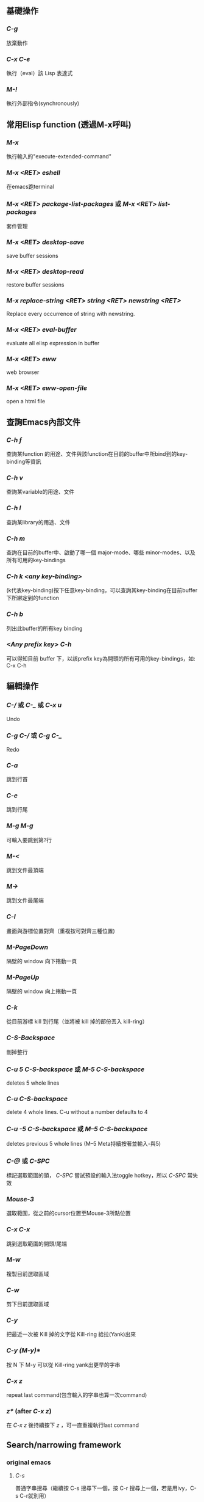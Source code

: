 ** 基礎操作
*** /C-g/
   放棄動作
*** /C-x C-e/
   執行（eval）該 Lisp 表達式
*** /M-!/
  執行外部指令(synchronously)

** 常用Elisp function (透過M-x呼叫)
*** /M-x/
   執行輸入的"execute-extended-command"
*** /M-x <RET> eshell/
   在emacs跑terminal
*** /M-x <RET> package-list-packages/ 或 /M-x <RET> list-packages/
   套件管理
*** /M-x <RET> desktop-save/
   save buffer sessions
*** /M-x <RET> desktop-read/
   restore buffer sessions
*** /M-x replace-string <RET> string <RET> newstring <RET>/
   Replace every occurrence of string with newstring.
*** /M-x <RET> eval-buffer/
   evaluate all elisp expression in buffer
*** /M-x <RET> eww/
   web browser
*** /M-x <RET> eww-open-file/
   open a html file

** 查詢Emacs內部文件
*** /C-h f/
   查詢某function 的用途、文件與該function在目前的buffer中所bind到的key-binding等資訊
*** /C-h v/
   查詢某variable的用途、文件
*** /C-h l/
   查詢某library的用途、文件
*** /C-h m/
   查詢在目前的buffer中、啟動了哪一個 major-mode、哪些 minor-modes、以及所有可用的key-bindings
*** /C-h k <any key-binding>/
   (k代表key-binding)按下任意key-binding，可以查詢其key-binding在目前buffer下所綁定到的function
*** /C-h b/
   列出此buffer的所有key binding
*** /<Any prefix key> C-h/
   可以得知目前 buffer 下，以該prefix key為開頭的所有可用的key-bindings，如: C-x C-h

** 編輯操作
*** /C-// 或 /C-_/ 或 /C-x u/
  Undo
*** /C-g C-// 或 /C-g C-_/
  Redo
*** /C-a/
  跳到行首
*** /C-e/
  跳到行尾
*** /M-g M-g/
  可輸入要跳到第?行
*** /M-</
  跳到文件最頂端
*** /M->/
  跳到文件最尾端
*** /C-l/
  畫面與游標位置對齊（重複按可對齊三種位置)
*** /M-PageDown/
  隔壁的 window 向下捲動一頁
*** /M-PageUp/
  隔壁的 window 向上捲動一頁
*** /C-k/
  從目前游標 kill 到行尾（並將被 kill 掉的部份丟入 kill-ring）
*** /C-S-Backspace/
  刪掉整行
*** /C-u 5 C-S-backspace/ 或 /M-5 C-S-backspace/
  deletes 5 whole lines
*** /C-u C-S-backspace/
  delete 4 whole lines. C-u without a number defaults to 4
*** /C-u -5 C-S-backspace/ 或 /M--5 C-S-backspace/
  deletes previous 5 whole lines (M--5 Meta持續按著並輸入-與5)
*** /C-@/ 或 /C-SPC/
  標記選取範圍的頭， /C-SPC/ 嘗試預設的輸入法toggle hotkey，所以 /C-SPC/ 常失效
*** /Mouse-3/
  選取範圍，從之前的cursor位置至Mouse-3所點位置
*** /C-x C-x/
  跳到選取範圍的開頭/尾端
*** /M-w/
  複製目前選取區域
*** /C-w/
  剪下目前選取區域
*** /C-y/
  把最近一次被 Kill 掉的文字從 Kill-ring 給拉(Yank)出來
*** /C-y (M-y)*/
  按 N 下 M-y 可以從 Kill-ring yank出更早的字串
*** /C-x z/
   repeat last command(包含輸入的字串也算一次command)
*** /z*/ (after /C-x z/)
   在 /C-x z/ 後持續按下 /z/ ，可一直重複執行last command

** Search/narrowing framework
*** original emacs
**** /C-s/
    普通字串搜尋（繼續按 C-s 搜尋下一個，按 C-r 搜尋上一個，若是用ivy，C-s C-r就別用）
**** /C-M-s/
    Regexp 搜尋 （一樣，也是繼續按 C-s 搜尋下一個）
**** /M-%/
    字串搜尋並取代
**** /M-% !/
    replace all from cursor
*** using ivy
**** /C-s/
    普通字串/Regexp 搜尋 (C-n C-p 搜尋 下 上 一個）
**** /M-q/ (after /C-s/)
    字串取代，要取代的按 /y/ ，不要的按 /n/ ，按 /!/ 從cursor之後的occurence全取代， /C-g/ 放棄操作
**** /C-j/ 或 /<TAB> <TAB>/ (在minibuffer中使用)
    補完光標所選的candidate

** Buffer operation
*** /C-x k/
   關掉目前 buffer 
*** /C-x b <NAME>/
   切換到/開啟一個名為 NAME 的 buffer
*** /C-x C-b/
   開啟 buffer 管理員

** Window operation
*** /C-x 0/
   關掉目前 Window
*** /C-x 1/
   將目前 Window 以外的所有 Window 關掉
*** /C-x 2/
   水平分割 Window
*** /C-x 3/
   垂直分割 Window
*** /C-x o/
   切換到下一個 Window

** Emacs package: Winner mode (buffer/window layout(window config), undo redo)
*** /C-x C-<Left>/
   Undo之前的layout與buffer
*** /C-x C-<Right>/
   Redo原來的layout與buffer

** Emacs package: eyebrowse (buffer/window layout(window config), config manage)
*** /C-c C-w <Num>/
   將現有window config存至config <Num> (<Num>可為0至9)
*** /C-c C-w "/
   Close current window config
*** /C-c C-w ,/
   Rename current window config

** Frame operation
*** /C-x 5 0/
   Delete the selected frame (delete-frame)
*** /C-z/
   Minimize (or iconify) the selected Emacs frame (suspend-frame)
*** /C-x 5 o/
   Select another frame, and raise it
*** /C-x 5 1/ 
   Delete all frames on the current terminal, except the selected one.
*** /C-x 5 2/
   Create new frame

** 在speedbar
*** /f/
   切至file mode(可選file)
*** /b/
   切至buffer mode(可選buffer)
*** /g/
   update content
*** /k/ 
   在buffer mode中，cursor移至某行buffer name， /k/ 可kill buffer
